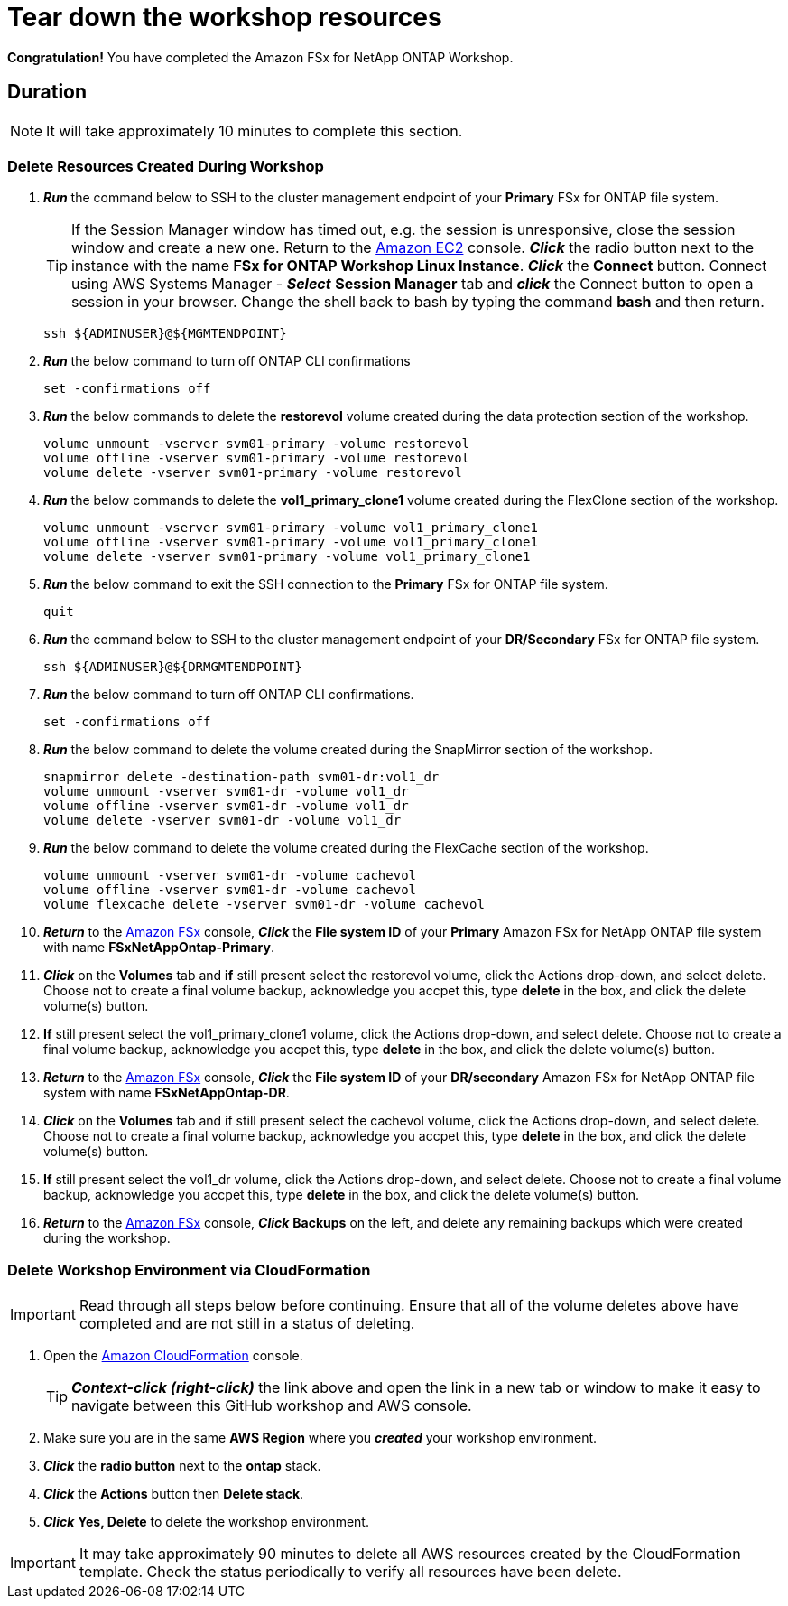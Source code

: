 = Tear down the workshop resources
:icons:
:linkattrs:
:imagesdir: ../resources/images

*Congratulation!* You have completed the Amazon FSx for NetApp ONTAP Workshop.


== Duration

NOTE: It will take approximately 10 minutes to complete this section.

=== Delete Resources Created During Workshop
. *_Run_* the command below to SSH to the cluster management endpoint of your *Primary* FSx for ONTAP file system.

+
TIP: If the Session Manager window has timed out, e.g. the session is unresponsive, close the  session window and create a new one. Return to the link:https://console.aws.amazon.com/ec2/[Amazon EC2] console. *_Click_* the radio button next to the instance with the name *FSx for ONTAP Workshop Linux Instance*. *_Click_* the *Connect* button. Connect using AWS Systems Manager - *_Select_* *Session Manager* tab and *_click_* the Connect button to open a session in your browser.  Change the shell back to bash by typing the command ***bash*** and then return.
+

+
[source,bash]
----
ssh ${ADMINUSER}@${MGMTENDPOINT}
----
+

. *_Run_* the below command to turn off ONTAP CLI confirmations
+
[source,bash]
----
set -confirmations off
----
+

. *_Run_* the below commands to delete the *restorevol* volume created during the data protection section of the workshop.
+
[source,bash]
----
volume unmount -vserver svm01-primary -volume restorevol
volume offline -vserver svm01-primary -volume restorevol
volume delete -vserver svm01-primary -volume restorevol
----
+

. *_Run_* the below commands to delete the *vol1_primary_clone1* volume created during the FlexClone section of the workshop.
+
[source,bash]
----
volume unmount -vserver svm01-primary -volume vol1_primary_clone1
volume offline -vserver svm01-primary -volume vol1_primary_clone1
volume delete -vserver svm01-primary -volume vol1_primary_clone1
----
+

. *_Run_* the below command to exit the SSH connection to the *Primary* FSx for ONTAP file system.
+
[source,bash]
----
quit
----
+

. *_Run_* the command below to SSH to the cluster management endpoint of your *DR/Secondary* FSx for ONTAP file system.
+
[source,bash]
----
ssh ${ADMINUSER}@${DRMGMTENDPOINT}
----
+

. *_Run_* the below command to turn off ONTAP CLI confirmations.
+
[source,bash]
----
set -confirmations off
----
+

. *_Run_* the below command to delete the volume created during the SnapMirror section of the workshop.
+
[source,bash]
----
snapmirror delete -destination-path svm01-dr:vol1_dr
volume unmount -vserver svm01-dr -volume vol1_dr
volume offline -vserver svm01-dr -volume vol1_dr
volume delete -vserver svm01-dr -volume vol1_dr
----
+

. *_Run_* the below command to delete the volume created during the FlexCache section of the workshop.
+
[source,bash]
----
volume unmount -vserver svm01-dr -volume cachevol
volume offline -vserver svm01-dr -volume cachevol
volume flexcache delete -vserver svm01-dr -volume cachevol
----
+

. *_Return_* to the link:https://console.aws.amazon.com/fsx/[Amazon FSx] console, *_Click_* the *File system ID* of your *Primary* Amazon FSx for NetApp ONTAP file system with name *FSxNetAppOntap-Primary*.

. *_Click_* on the *Volumes* tab and *if* still present select the restorevol volume, click the Actions drop-down, and select delete.  Choose not to create a final volume backup, acknowledge you accpet this, type *delete* in the box, and click the delete volume(s) button.

. *If* still present select the vol1_primary_clone1 volume, click the Actions drop-down, and select delete.  Choose not to create a final volume backup, acknowledge you accpet this, type *delete* in the box, and click the delete volume(s) button.

. *_Return_* to the link:https://console.aws.amazon.com/fsx/[Amazon FSx] console, *_Click_* the *File system ID* of your *DR/secondary* Amazon FSx for NetApp ONTAP file system with name *FSxNetAppOntap-DR*.

. *_Click_* on the *Volumes* tab and if still present select the cachevol volume, click the Actions drop-down, and select delete.  Choose not to create a final volume backup, acknowledge you accpet this, type *delete* in the box, and click the delete volume(s) button.

. *If* still present select the vol1_dr volume, click the Actions drop-down, and select delete.  Choose not to create a final volume backup, acknowledge you accpet this, type *delete* in the box, and click the delete volume(s) button.

. *_Return_* to the link:https://console.aws.amazon.com/fsx/[Amazon FSx] console, *_Click_* *Backups* on the left, and delete any remaining backups which were created during the workshop.


=== Delete *Workshop Environment* via CloudFormation

IMPORTANT: Read through all steps below before continuing.  Ensure that all of the volume deletes above have completed and are not still in a status of deleting.

. Open the link:https://console.aws.amazon.com/cloudformation/[Amazon CloudFormation] console.
+
TIP: *_Context-click (right-click)_* the link above and open the link in a new tab or window to make it easy to navigate between this GitHub workshop and AWS console.
+
. Make sure you are in the same *AWS Region* where you *_created_* your workshop environment.
. *_Click_* the *radio button* next to the *ontap* stack.
. *_Click_* the *Actions* button then *Delete stack*.
. *_Click_* *Yes, Delete* to delete the workshop environment.

IMPORTANT: It may take approximately 90 minutes to delete all AWS resources created by the CloudFormation template. Check the status periodically to verify all resources have been delete.



